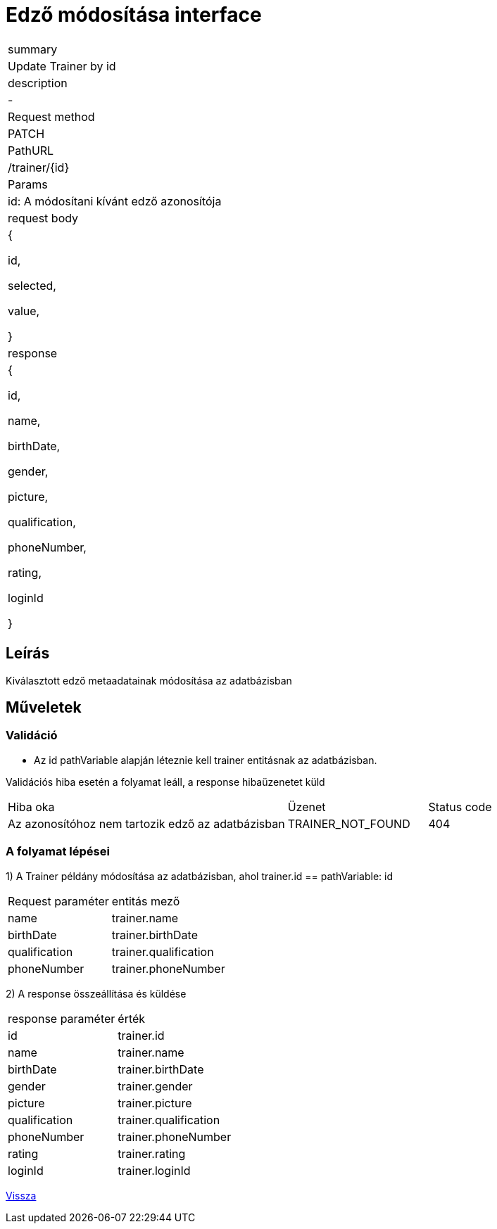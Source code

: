= Edző módosítása interface

[col="1h,3"]
|===

| summary
| Update Trainer by id

| description
| -

| Request method
| PATCH

| PathURL
| /trainer/{id}

| Params
| id: A módosítani kívánt edző azonosítója

| request body
|
    {

    id,

    selected,

    value,

    }

| response
|
  {

    id,

    name,

    birthDate,

    gender,

    picture,

    qualification,

    phoneNumber,

    rating,

    loginId

  }

|===

== Leírás
Kiválasztott edző metaadatainak módosítása az adatbázisban

== Műveletek

=== Validáció

- Az id pathVariable alapján léteznie kell trainer entitásnak az adatbázisban.

Validációs hiba esetén a folyamat leáll, a response hibaüzenetet küld

[cols="4,2,1"]
|===

|Hiba oka |Üzenet |Status code

|Az azonosítóhoz nem tartozik edző az adatbázisban
|TRAINER_NOT_FOUND
|404

|===


=== A folyamat lépései

1) A Trainer példány módosítása az adatbázisban, ahol trainer.id == pathVariable: id

[cols="3,4"]
|===

|Request paraméter | entitás mező

|name
|trainer.name

|birthDate
|trainer.birthDate

|qualification
|trainer.qualification

|phoneNumber
|trainer.phoneNumber


|===

2) A response összeállítása és küldése

[cols="3,4"]
|===

| response paraméter |érték

|id
|trainer.id

|name
|trainer.name

|birthDate
|trainer.birthDate

|gender
|trainer.gender

|picture
|trainer.picture

|qualification
|trainer.qualification

|phoneNumber
|trainer.phoneNumber

|rating
|trainer.rating

|loginId
|trainer.loginId


|===

link:../technical-models/manage-trainers-technical-model.adoc[Vissza]